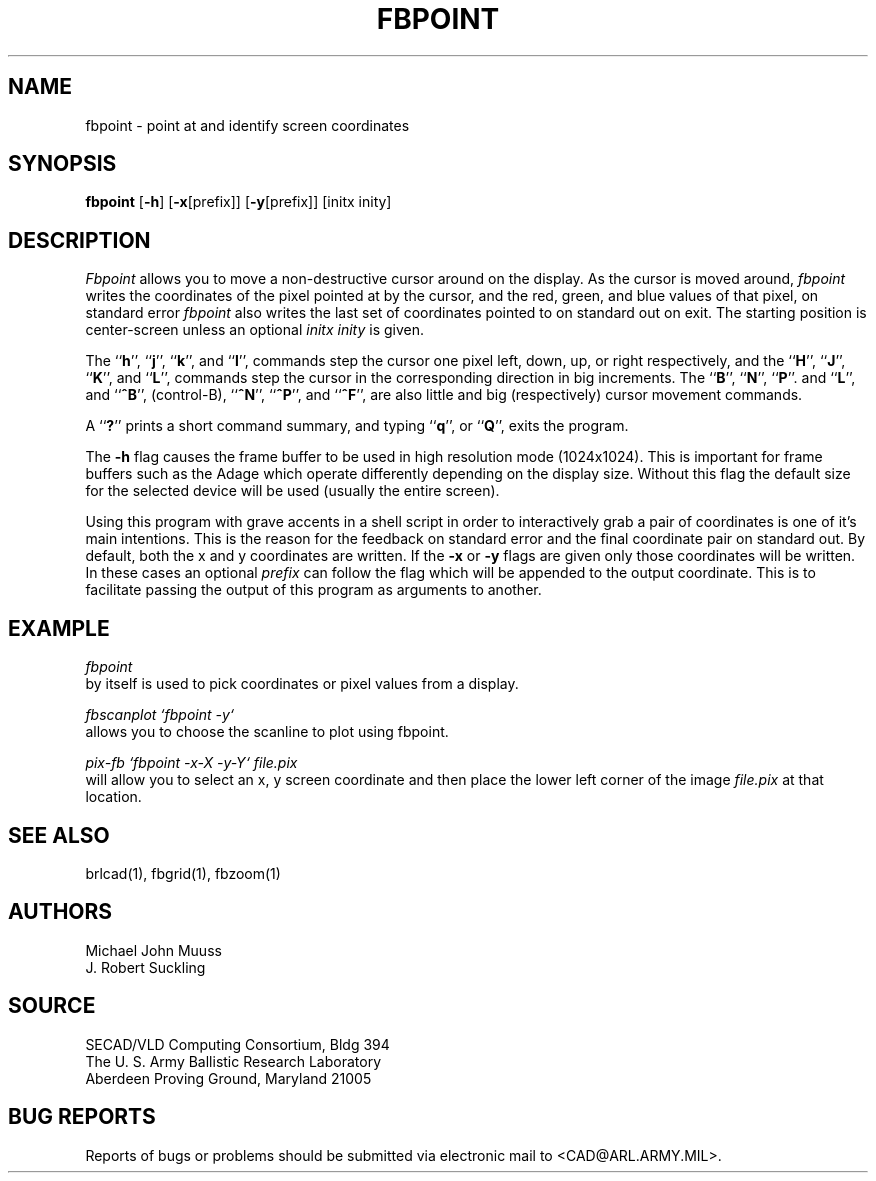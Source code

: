 .TH FBPOINT 1 BRL-CAD
.SH NAME
fbpoint \- point at and identify screen coordinates
.SH SYNOPSIS
.B fbpoint
.RB [ \-h ]
.RB [ \-x [prefix]]
.RB [ \-y [prefix]]
[initx inity]
.SH DESCRIPTION
.I Fbpoint
allows you to move a non-destructive cursor around on the display.
As the cursor is moved around,
.I fbpoint
writes the coordinates of the pixel pointed
at by the cursor, and the red, green, and blue values of that
pixel, on standard error
.I fbpoint
also writes the last set of coordinates pointed to on standard out on exit.
The starting position is center-screen unless an optional
.I initx inity
is given.
.PP
The 
.RB `` h '',
.RB `` j '',
.RB `` k '',
and
.RB `` l '',
commands step the cursor one pixel left, down, up, or right respectively, and
the 
.RB `` H '',
.RB `` J '',
.RB `` K '',
and
.RB `` L '',
commands step the cursor in the corresponding direction in big increments.
The
.RB `` B '',
.RB `` N  '',
.RB `` P ''.
and
.RB `` L '',
and
.RB `` ^B '',
(control-B),
.RB `` ^N '',
.RB `` ^P '',
and
.RB `` ^F '',
are also little and big (respectively) cursor movement commands.
.PP
A
.RB `` ? ''
prints a short command summary,
and typing
.RB `` q '',
or
.RB `` Q '',
exits the program.
.PP
The
.B \-h
flag causes the frame buffer to be
used in high resolution mode (1024x1024).
This is important for frame buffers such as the Adage which operate
differently depending on the display size.  Without this flag
the default size for the selected device will be used (usually
the entire screen).
.PP
Using this program with grave accents in a shell script in order to
interactively grab a pair of coordinates is one of it's main
intentions.  This is the reason for the feedback on standard error and the
final coordinate pair on standard out.
By default, both the x and y coordinates are written.  If the
.B \-x
or
.B \-y
flags are given only those coordinates will be written.  In these
cases an optional
.I prefix
can follow the flag which will be appended to the output coordinate.
This is to facilitate passing the output of this program as
arguments to another.
.SH EXAMPLE
.I fbpoint
.br
by itself is used to pick coordinates or pixel values from a display.
.PP
.I fbscanplot `fbpoint \-y`
.br
allows you to choose the scanline to plot using fbpoint.
.PP
.I pix-fb `fbpoint \-x\-X \-y\-Y` file.pix
.br
will allow you to select an x, y screen coordinate and then
place the lower left corner of the image
.I file.pix
at that location.
.SH "SEE ALSO"
brlcad(1), fbgrid(1), fbzoom(1)
.SH AUTHORS
Michael John Muuss
.br
J. Robert Suckling
.SH SOURCE
SECAD/VLD Computing Consortium, Bldg 394
.br
The U. S. Army Ballistic Research Laboratory
.br
Aberdeen Proving Ground, Maryland  21005
.SH "BUG REPORTS"
Reports of bugs or problems should be submitted via electronic
mail to <CAD@ARL.ARMY.MIL>.
